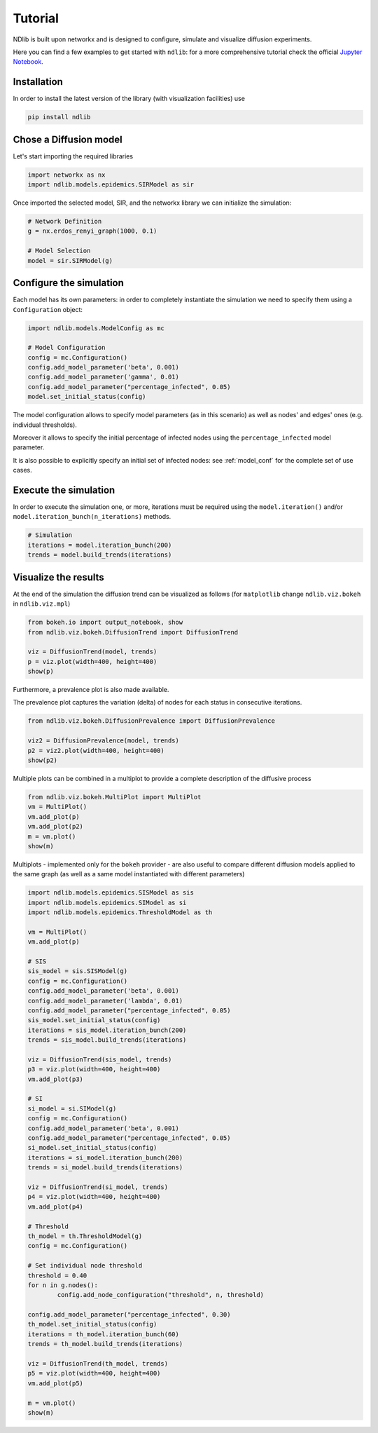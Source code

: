 ********
Tutorial
********

NDlib is built upon networkx and is designed to configure, simulate and visualize diffusion experiments.

Here you can find a few examples to get started with ``ndlib``: for a more comprehensive tutorial check the official `Jupyter Notebook`_.

------------
Installation
------------

In order to install the latest version of the library (with visualization facilities) use

.. code:: bash

    pip install ndlib

-----------------------
Chose a Diffusion model
-----------------------

Let's start importing the required libraries

.. code:: python

    import networkx as nx
    import ndlib.models.epidemics.SIRModel as sir

Once imported the selected model, SIR, and the networkx library we can initialize the simulation:

.. code:: python

    # Network Definition
    g = nx.erdos_renyi_graph(1000, 0.1)
    
    # Model Selection
    model = sir.SIRModel(g)

------------------------
Configure the simulation
------------------------

Each model has its own parameters: in order to completely instantiate the simulation we need to specify them using a ``Configuration`` object:

.. code:: python

    import ndlib.models.ModelConfig as mc

    # Model Configuration
    config = mc.Configuration()
    config.add_model_parameter('beta', 0.001)
    config.add_model_parameter('gamma', 0.01)
    config.add_model_parameter("percentage_infected", 0.05)
    model.set_initial_status(config)

The model configuration allows to specify model parameters (as in this scenario) as well as nodes' and edges' ones (e.g.  individual thresholds).

Moreover it allows to specify the initial percentage of infected nodes using the ``percentage_infected`` model parameter.

It is also possible to explicitly specify an initial set of infected nodes: see :ref:`model_conf` for the complete set of use cases.

----------------------
Execute the simulation
----------------------

In order to execute the simulation one, or more, iterations must be required using the ``model.iteration()`` and/or ``model.iteration_bunch(n_iterations)`` methods.

.. code:: python

	# Simulation
	iterations = model.iteration_bunch(200)
	trends = model.build_trends(iterations)

---------------------
Visualize the results
---------------------

At the end of the simulation the diffusion trend can be visualized as follows (for ``matplotlib`` change ``ndlib.viz.bokeh`` in ``ndlib.viz.mpl``)

.. code:: python

	from bokeh.io import output_notebook, show
	from ndlib.viz.bokeh.DiffusionTrend import DiffusionTrend

	viz = DiffusionTrend(model, trends)
	p = viz.plot(width=400, height=400)
	show(p)

Furthermore, a prevalence plot is also made available.

The prevalence plot captures the variation (delta) of nodes for each status in consecutive iterations.

.. code:: python

	from ndlib.viz.bokeh.DiffusionPrevalence import DiffusionPrevalence

	viz2 = DiffusionPrevalence(model, trends)
	p2 = viz2.plot(width=400, height=400)
	show(p2)


Multiple plots can be combined in a multiplot to provide a complete description of the diffusive process

.. code:: python

	from ndlib.viz.bokeh.MultiPlot import MultiPlot
	vm = MultiPlot()
	vm.add_plot(p)
	vm.add_plot(p2)
	m = vm.plot()
	show(m)


Multiplots - implemented only for the ``bokeh`` provider - are also useful to compare different diffusion models applied to the same graph (as well as a same model instantiated with different parameters)

.. code:: python

	import ndlib.models.epidemics.SISModel as sis
	import ndlib.models.epidemics.SIModel as si
	import ndlib.models.epidemics.ThresholdModel as th

	vm = MultiPlot()
	vm.add_plot(p)

	# SIS
	sis_model = sis.SISModel(g)
	config = mc.Configuration()
	config.add_model_parameter('beta', 0.001)
	config.add_model_parameter('lambda', 0.01)
	config.add_model_parameter("percentage_infected", 0.05)
	sis_model.set_initial_status(config)
	iterations = sis_model.iteration_bunch(200)
	trends = sis_model.build_trends(iterations)

	viz = DiffusionTrend(sis_model, trends)
	p3 = viz.plot(width=400, height=400)
	vm.add_plot(p3)

	# SI
	si_model = si.SIModel(g)
	config = mc.Configuration()
	config.add_model_parameter('beta', 0.001)
	config.add_model_parameter("percentage_infected", 0.05)
	si_model.set_initial_status(config)
	iterations = si_model.iteration_bunch(200)
	trends = si_model.build_trends(iterations)

	viz = DiffusionTrend(si_model, trends)
	p4 = viz.plot(width=400, height=400)
	vm.add_plot(p4)

	# Threshold
	th_model = th.ThresholdModel(g)
	config = mc.Configuration()

	# Set individual node threshold
	threshold = 0.40
	for n in g.nodes():
		config.add_node_configuration("threshold", n, threshold)

	config.add_model_parameter("percentage_infected", 0.30)
	th_model.set_initial_status(config)
	iterations = th_model.iteration_bunch(60)
	trends = th_model.build_trends(iterations)

	viz = DiffusionTrend(th_model, trends)
	p5 = viz.plot(width=400, height=400)
	vm.add_plot(p5)

	m = vm.plot()
	show(m)


.. _`Jupyter Notebook`: https://colab.research.google.com/github/KDDComplexNetworkAnalysis/CNA_Tutorials/blob/master/NDlib.ipynb#scrollTo=d80DUNRkKIn4
